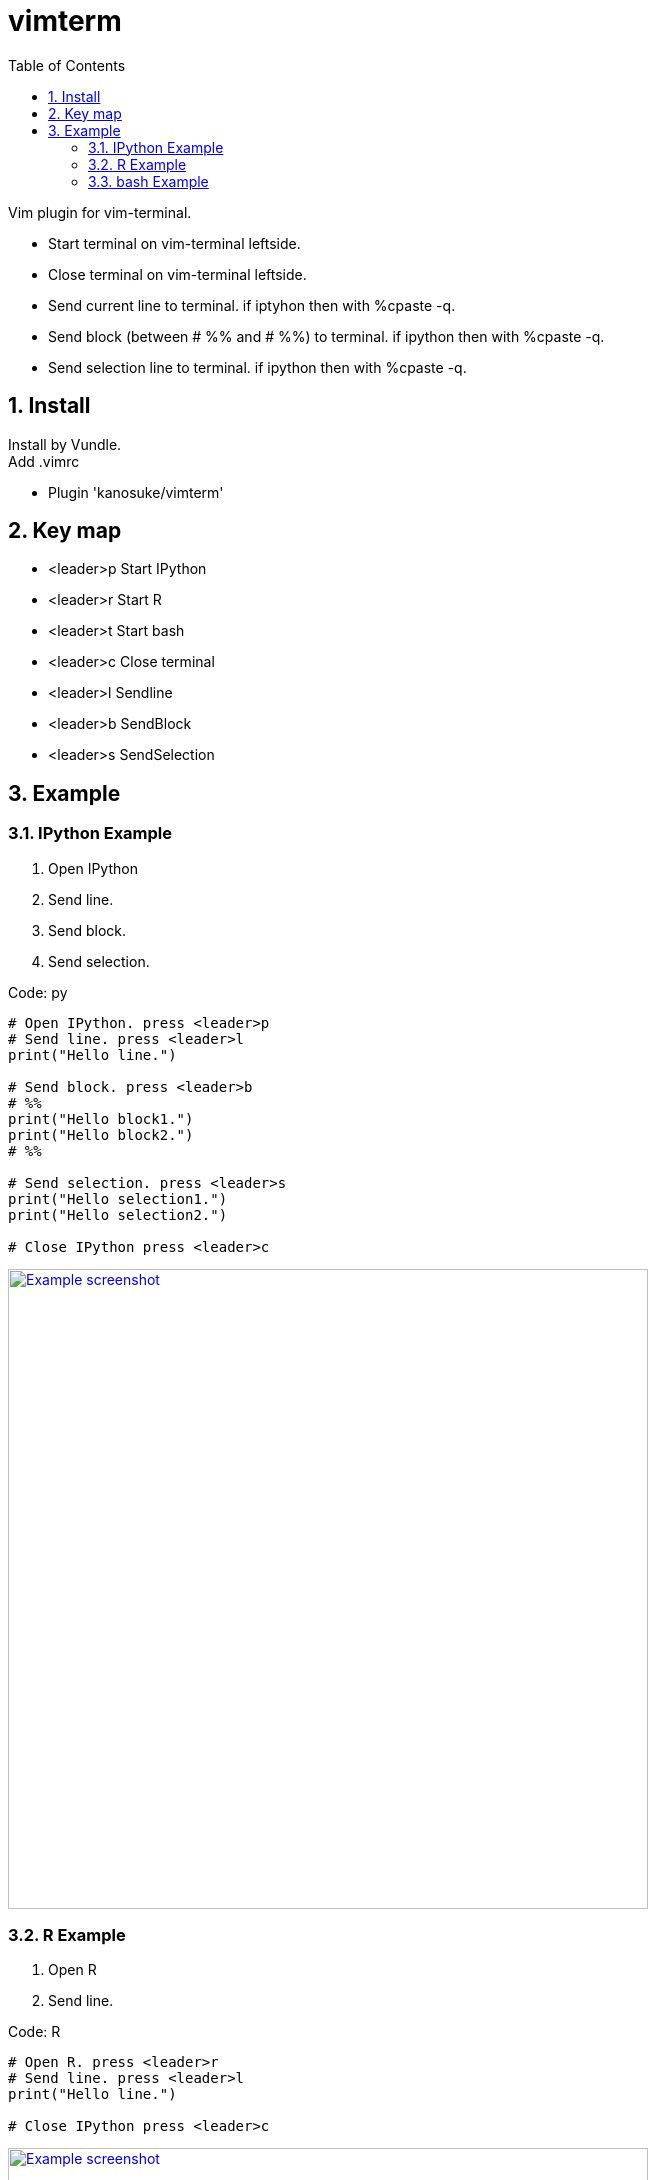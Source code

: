 :icons: font
:sectnums:
:toc: left
= vimterm

Vim plugin for vim-terminal. +

* Start terminal on vim-terminal leftside.
* Close terminal on vim-terminal leftside.
* Send current line to terminal. if iptyhon then with %cpaste -q.
* Send block (between # %% and # %%) to terminal. if ipython then with %cpaste -q.
* Send selection line to terminal. if ipython then with %cpaste -q.

== Install

Install by Vundle. +
Add .vimrc

* Plugin 'kanosuke/vimterm'

== Key map

* <leader>p  Start IPython
* <leader>r  Start R
* <leader>t  Start bash
* <leader>c  Close terminal
* <leader>l  Sendline
* <leader>b  SendBlock
* <leader>s  SendSelection

== Example

=== IPython Example
. Open IPython
. Send line.
. Send block.
. Send selection.

.Code: py
----
# Open IPython. press <leader>p
# Send line. press <leader>l
print("Hello line.")

# Send block. press <leader>b
# %%
print("Hello block1.")
print("Hello block2.")
# %%

# Send selection. press <leader>s
print("Hello selection1.")
print("Hello selection2.")

# Close IPython press <leader>c

----
image:ipython.gif["Example screenshot", width=640,link="ipython.gif"]


=== R Example
. Open R
. Send line.

.Code: R
----
# Open R. press <leader>r
# Send line. press <leader>l
print("Hello line.")

# Close IPython press <leader>c

----
image:r.gif["Example screenshot", width=640,link="r.gif"]


=== bash Example
. Open bash
. Send line.

.Code: bash
----
# Open bash. press <leader>t
# Send line. press <leader>l
echo "Hello line."

# Close IPython press <leader>c

----
image:bash.gif!["Example screenshot", width=640,link="https://raw.github.com/wiki/kanosuke/vimterm/bash.gif"]

